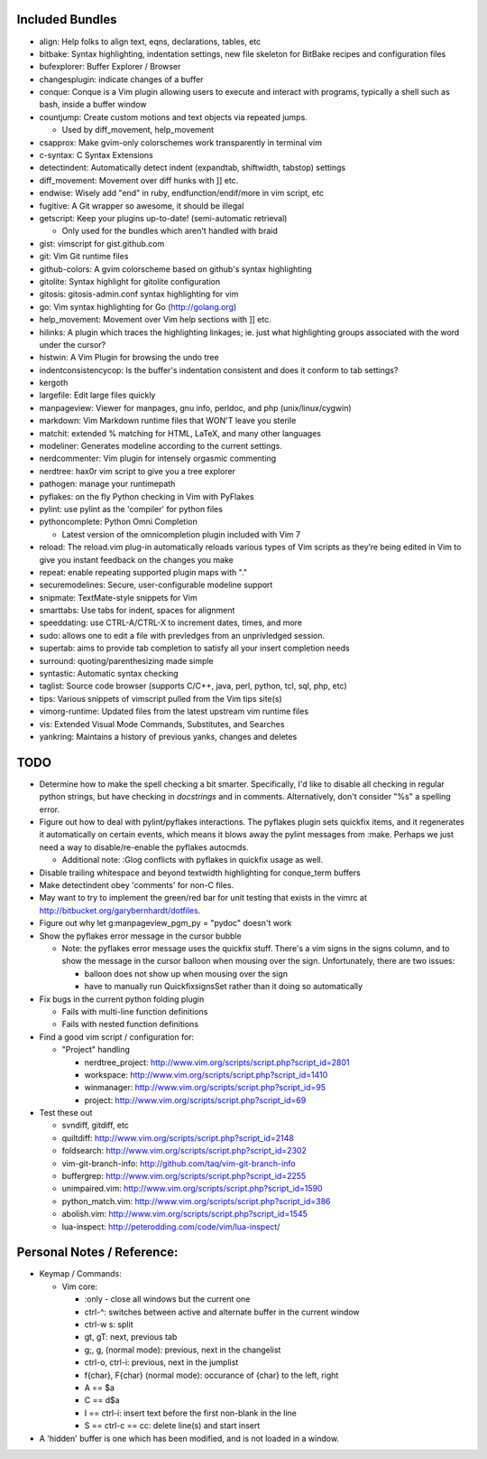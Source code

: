 Included Bundles
----------------

- align: Help folks to align text, eqns, declarations, tables, etc
- bitbake: Syntax highlighting, indentation settings, new file skeleton for
  BitBake recipes and configuration files
- bufexplorer: Buffer Explorer / Browser
- changesplugin: indicate changes of a buffer
- conque: Conque is a Vim plugin allowing users to execute and interact with
  programs, typically a shell such as bash, inside a buffer window
- countjump: Create custom motions and text objects via repeated jumps.

  - Used by diff_movement, help_movement

- csapprox: Make gvim-only colorschemes work transparently in terminal vim
- c-syntax: C Syntax Extensions
- detectindent: Automatically detect indent (expandtab, shiftwidth, tabstop)
  settings
- diff_movement: Movement over diff hunks with ]] etc.
- endwise: Wisely add "end" in ruby, endfunction/endif/more in vim script, etc
- fugitive: A Git wrapper so awesome, it should be illegal
- getscript: Keep your plugins up-to-date! (semi-automatic retrieval)

  - Only used for the bundles which aren't handled with braid

- gist: vimscript for gist.github.com
- git: Vim Git runtime files
- github-colors: A gvim colorscheme based on github's syntax highlighting
- gitolite: Syntax highlight for gitolite configuration
- gitosis: gitosis-admin.conf syntax highlighting for vim
- go: Vim syntax highlighting for Go (http://golang.org)
- help_movement: Movement over Vim help sections with ]] etc.
- hilinks: A plugin which traces the highlighting linkages; ie. just what
  highlighting groups associated with the word under the cursor?
- histwin: A Vim Plugin for browsing the undo tree
- indentconsistencycop:  Is the buffer's indentation consistent and does it
  conform to tab settings?
- kergoth
- largefile: Edit large files quickly
- manpageview: Viewer for manpages, gnu info,  perldoc, and php
  (unix/linux/cygwin)
- markdown: Vim Markdown runtime files that WON'T leave you sterile
- matchit: extended % matching for HTML, LaTeX, and many other languages
- modeliner: Generates modeline according to the current settings.
- nerdcommenter: Vim plugin for intensely orgasmic commenting
- nerdtree: hax0r vim script to give you a tree explorer
- pathogen: manage your runtimepath
- pyflakes: on the fly Python checking in Vim with PyFlakes
- pylint: use pylint as the 'compiler' for python files
- pythoncomplete: Python Omni Completion

  - Latest version of the omnicompletion plugin included with Vim 7

- reload: The reload.vim plug-in automatically reloads various types of Vim
  scripts as they’re being edited in Vim to give you instant feedback on the
  changes you make
- repeat: enable repeating supported plugin maps with "."
- securemodelines: Secure, user-configurable modeline support
- snipmate: TextMate-style snippets for Vim
- smarttabs: Use tabs for indent, spaces for alignment
- speeddating: use CTRL-A/CTRL-X to increment dates, times, and more
- sudo: allows one to edit a file with prevledges from an unprivledged
  session.
- supertab: aims to provide tab completion to satisfy all your insert
  completion needs
- surround: quoting/parenthesizing made simple
- syntastic: Automatic syntax checking
- taglist: Source code browser (supports C/C++, java, perl, python, tcl, sql,
  php, etc)
- tips: Various snippets of vimscript pulled from the Vim tips site(s)
- vimorg-runtime: Updated files from the latest upstream vim runtime files
- vis: Extended Visual Mode Commands, Substitutes, and Searches
- yankring: Maintains a history of previous yanks, changes and deletes

TODO
----

- Determine how to make the spell checking a bit smarter.  Specifically, I'd
  like to disable all checking in regular python strings, but have checking in
  *docstrings* and in comments.  Alternatively, don't consider "%s" a spelling
  error.
- Figure out how to deal with pylint/pyflakes interactions.  The pyflakes
  plugin sets quickfix items, and it regenerates it automatically on certain
  events, which means it blows away the pylint messages from :make.  Perhaps
  we just need a way to disable/re-enable the pyflakes autocmds.

  - Additional note: :Glog conflicts with pyflakes in quickfix usage as well.

- Disable trailing whitespace and beyond textwidth highlighting for
  conque_term buffers
- Make detectindent obey 'comments' for non-C files.
- May want to try to implement the green/red bar for unit testing that exists
  in the vimrc at http://bitbucket.org/garybernhardt/dotfiles.
- Figure out why let g:manpageview_pgm_py = "pydoc" doesn't work
- Show the pyflakes error message in the cursor bubble

  - Note: the pyflakes error message uses the quickfix stuff.  There's a vim
    signs in the signs column, and to show the message in the cursor balloon
    when mousing over the sign.  Unfortunately, there are two issues:

    - balloon does not show up when mousing over the sign
    - have to manually run QuickfixsignsSet rather than it doing so
      automatically

- Fix bugs in the current python folding plugin

  - Fails with multi-line function definitions
  - Fails with nested function definitions

- Find a good vim script / configuration for:

  - "Project" handling

    - nerdtree_project: http://www.vim.org/scripts/script.php?script_id=2801
    - workspace: http://www.vim.org/scripts/script.php?script_id=1410
    - winmanager: http://www.vim.org/scripts/script.php?script_id=95
    - project: http://www.vim.org/scripts/script.php?script_id=69

- Test these out

  - svndiff, gitdiff, etc
  - quiltdiff: http://www.vim.org/scripts/script.php?script_id=2148
  - foldsearch: http://www.vim.org/scripts/script.php?script_id=2302
  - vim-git-branch-info: http://github.com/taq/vim-git-branch-info
  - buffergrep: http://www.vim.org/scripts/script.php?script_id=2255
  - unimpaired.vim: http://www.vim.org/scripts/script.php?script_id=1590
  - python_match.vim: http://www.vim.org/scripts/script.php?script_id=386
  - abolish.vim: http://www.vim.org/scripts/script.php?script_id=1545
  - lua-inspect: http://peterodding.com/code/vim/lua-inspect/

Personal Notes / Reference:
---------------------------

- Keymap / Commands:

  - Vim core:

    - :only - close all windows but the current one

    - ctrl-^: switches between active and alternate buffer in the current window
    - ctrl-w s: split
    - gt, gT: next, previous tab
    - g;, g, (normal mode): previous, next in the changelist
    - ctrl-o, ctrl-i: previous, next in the jumplist
    - f{char}, F{char} (normal mode): occurance of {char} to the left, right
    - A == $a
    - C == d$a
    - I == ctrl-i: insert text before the first non-blank in the line
    - S == ctrl-c == cc: delete line(s) and start insert

- A 'hidden' buffer is one which has been modified, and is not loaded in a
  window.
